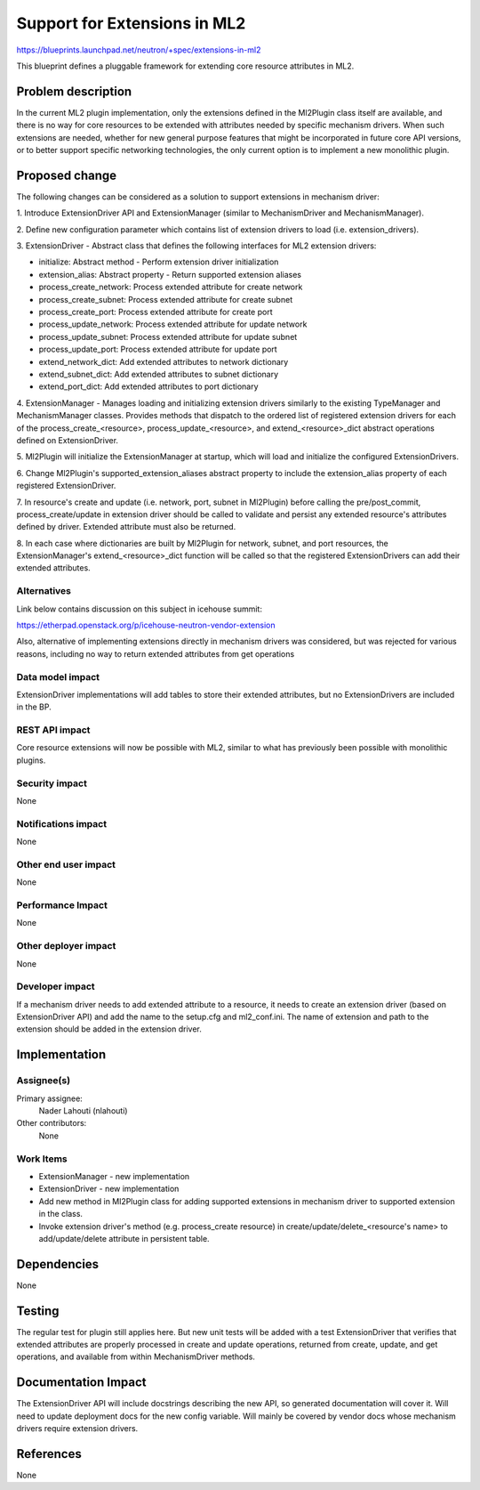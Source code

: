 ..
 This work is licensed under a Creative Commons Attribution 3.0 Unported
 License.

 http://creativecommons.org/licenses/by/3.0/legalcode

=============================
Support for Extensions in ML2
=============================

https://blueprints.launchpad.net/neutron/+spec/extensions-in-ml2

This blueprint defines a pluggable framework for extending core resource
attributes in ML2.

Problem description
===================

In the current ML2 plugin implementation, only the extensions defined in the
Ml2Plugin class itself are available, and there is no way for core resources to
be extended with attributes needed by specific mechanism drivers. When such
extensions are needed, whether for new general purpose features that might be
incorporated in future core API versions, or to better support specific
networking technologies, the only current option is to implement a new
monolithic plugin.

Proposed change
===============

The following changes can be considered as a solution to support extensions in
mechanism driver:

1. Introduce ExtensionDriver API and ExtensionManager (similar to
MechanismDriver and MechanismManager).

2. Define new configuration parameter which contains list of extension drivers
to load (i.e. extension_drivers).

3. ExtensionDriver - Abstract class that defines the following interfaces for
ML2 extension drivers:

- initialize: Abstract method - Perform extension driver initialization
- extension_alias: Abstract property - Return supported extension aliases
- process_create_network: Process extended attribute for create network
- process_create_subnet: Process extended attribute for create subnet
- process_create_port: Process extended attribute for create port
- process_update_network: Process extended attribute for update network
- process_update_subnet: Process extended attribute for update subnet
- process_update_port: Process extended attribute for update port
- extend_network_dict: Add extended attributes to network dictionary
- extend_subnet_dict: Add extended attributes to subnet dictionary
- extend_port_dict: Add extended attributes to port dictionary

4. ExtensionManager - Manages loading and initializing extension drivers
similarly to the existing TypeManager and MechanismManager classes.
Provides methods that dispatch to the ordered list of registered extension
drivers for each of the process_create_<resource>, process_update_<resource>,
and extend_<resource>_dict abstract operations defined on ExtensionDriver.

5. Ml2Plugin will initialize the ExtensionManager at startup, which will load
and initialize the configured ExtensionDrivers.

6. Change Ml2Plugin's supported_extension_aliases abstract property to include
the extension_alias property of each registered ExtensionDriver.

7. In resource's create and update (i.e. network, port, subnet in Ml2Plugin)
before calling the pre/post_commit, process_create/update in extension
driver should be called to validate and persist any extended resource's
attributes defined by driver. Extended attribute must also be returned.

8. In each case where dictionaries are built by Ml2Plugin for network, subnet,
and port resources, the ExtensionManager's extend_<resource>_dict function will
be called so that the registered ExtensionDrivers can add their extended
attributes.

Alternatives
------------

Link below contains discussion on this subject in icehouse summit:

https://etherpad.openstack.org/p/icehouse-neutron-vendor-extension

Also, alternative of implementing extensions directly in mechanism drivers was
considered, but was rejected for various reasons, including no way to return
extended attributes from get operations

Data model impact
-----------------

ExtensionDriver implementations will add tables to store their extended
attributes, but no ExtensionDrivers are included in the BP.

REST API impact
---------------

Core resource extensions will now be possible with ML2, similar to what has
previously been possible with monolithic plugins.

Security impact
---------------

None

Notifications impact
--------------------

None

Other end user impact
---------------------

None

Performance Impact
------------------

None

Other deployer impact
---------------------

None

Developer impact
----------------

If a mechanism driver needs to add extended attribute to a resource, it needs
to create an extension driver (based on ExtensionDriver API) and add the name
to the setup.cfg and ml2_conf.ini.
The name of extension and path to the extension should be added in the
extension driver.

Implementation
==============

Assignee(s)
-----------

Primary assignee:
  Nader Lahouti (nlahouti)

Other contributors:
  None

Work Items
----------

- ExtensionManager - new implementation
- ExtensionDriver - new implementation
- Add new method in Ml2Plugin class for adding supported extensions in
  mechanism driver to supported extension in the class.
- Invoke extension driver's method (e.g. process_create resource) in
  create/update/delete_<resource's name> to add/update/delete attribute in
  persistent table.

Dependencies
============

None

Testing
=======

The regular test for plugin still applies here. But new unit tests will be
added with a test ExtensionDriver that verifies that extended attributes are
properly processed in create and update operations, returned from create,
update, and get operations, and available from within MechanismDriver methods.

Documentation Impact
====================

The ExtensionDriver API will include docstrings describing the new API, so
generated documentation will cover it. Will need to update deployment docs for
the new config variable. Will mainly be covered by vendor docs whose mechanism
drivers require extension drivers.

References
==========

None
